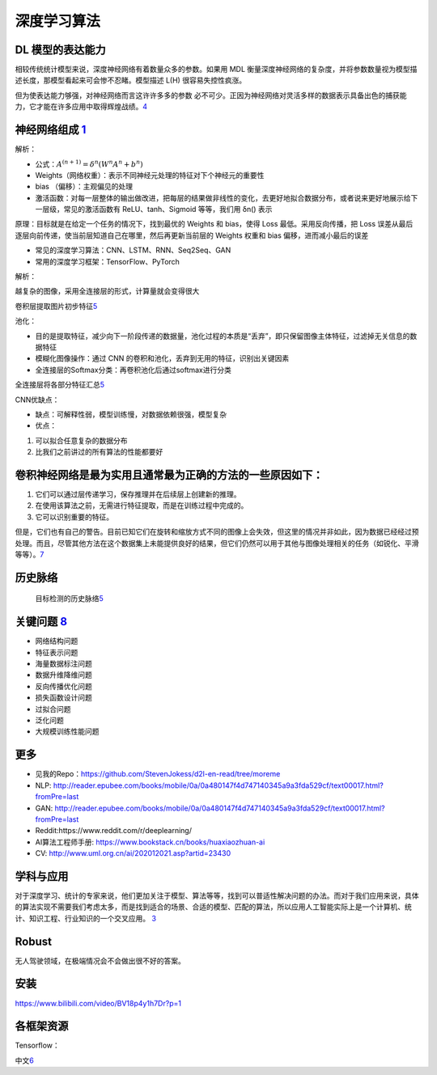 
深度学习算法
============

DL 模型的表达能力
-----------------

相较传统统计模型来说，深度神经网络有着数量众多的参数。如果用 MDL
衡量深度神经网络的复杂度，并将参数数量视为模型描述长度，那模型看起来可会惨不忍睹。模型描述
L(H) 很容易失控性疯涨。

但为使表达能力够强，对神经网络而言这许许多多的参数
必不可少。正因为神经网络对灵活多样的数据表示具备出色的捕获能力，它才能在许多应用中取得辉煌战绩。\ `4 <https://libertydream.github.io/2020/06/28/%E6%B7%B1%E5%BA%A6%E5%AD%A6%E4%B9%A0%E6%A8%A1%E5%9E%8B%E4%B8%BA%E4%BB%80%E4%B9%88%E6%B2%A1%E8%BF%87%E6%8B%9F%E5%90%88/>`__

神经网络组成 `1 <https://www.yinxiang.com/everhub/note/e7f0c50e-dc27-488f-a9f9-35c121e20bb1>`__
-----------------------------------------------------------------------------------------------

解析：

-  公式：\ :math:`A^{(n+1)}=\delta^{n}\left(W^{n} A^{n}+b^{n}\right)`
-  Weights（网络权重）：表示不同神经元处理的特征对下个神经元的重要性
-  bias （偏移）：主观偏见的处理
-  激活函数：对每一层整体的输出做改进，把每层的结果做非线性的变化，去更好地拟合数据分布，或者说来更好地展示给下一层级，常见的激活函数有
   ReLU、tanh、Sigmoid 等等，我们用 δn() 表示

原理：目标就是在给定一个任务的情况下，找到最优的 Weights 和 bias，使得
Loss 最低。采用反向传播，把 Loss
误差从最后逐层向前传递，使当前层知道自己在哪里，然后再更新当前层的
Weights 权重和 bias 偏移，进而减小最后的误差

-  常见的深度学习算法：CNN、LSTM、RNN、Seq2Seq、GAN
-  常用的深度学习框架：TensorFlow、PyTorch

解析：

越复杂的图像，采用全连接层的形式，计算量就会变得很大

卷积层提取图片初步特征\ `5 <https://coffee.pmcaff.com/article/1909387571608704/pmcaff?utm_source=forum&newwindow=1>`__

池化：

-  目的是提取特征，减少向下一阶段传递的数据量，池化过程的本质是“丢弃”，即只保留图像主体特征，过滤掉无关信息的数据特征
-  模糊化图像操作：通过 CNN
   的卷积和池化，丢弃到无用的特征，识别出关键因素
-  全连接层的Softmax分类：再卷积池化后通过softmax进行分类

全连接层将各部分特征汇总\ `5 <https://coffee.pmcaff.com/article/1909387571608704/pmcaff?utm_source=forum&newwindow=1>`__

CNN优缺点：

-  缺点：可解释性弱，模型训练慢，对数据依赖很强，模型复杂
-  优点：

1. 可以拟合任意复杂的数据分布
2. 比我们之前讲过的所有算法的性能都要好

卷积神经网络是最为实用且通常最为正确的方法的一些原因如下：
----------------------------------------------------------

1. 它们可以通过层传递学习，保存推理并在后续层上创建新的推理。
2. 在使用该算法之前，无需进行特征提取，而是在训练过程中完成的。
3. 它可以识别重要的特征。

但是，它们也有自己的警告。目前已知它们在旋转和缩放方式不同的图像上会失效，但这里的情况并非如此，因为数据已经经过预处理。而且，尽管其他方法在这个数据集上未能提供良好的结果，但它们仍然可以用于其他与图像处理相关的任务（如锐化、平滑等等）。\ `7 <https://www.infoq.cn/article/W2koiEheFZEEOv1rOu1d>`__

历史脉络
--------

.. figure:: ../img/obj_detect_history.png

   目标检测的历史脉络\ `5 <https://coffee.pmcaff.com/article/1909387571608704/pmcaff?utm_source=forum&newwindow=1>`__

关键问题 `8 <http://shujuren.club/a/AI0102.html>`__
---------------------------------------------------

-  网络结构问题
-  特征表示问题
-  海量数据标注问题
-  数据升维降维问题
-  反向传播优化问题
-  损失函数设计问题
-  过拟合问题
-  泛化问题
-  大规模训练性能问题

更多
----

-  见我的Repo：https://github.com/StevenJokess/d2l-en-read/tree/moreme
-  NLP:
   http://reader.epubee.com/books/mobile/0a/0a480147f4d747140345a9a3fda529cf/text00017.html?fromPre=last
-  GAN:
   http://reader.epubee.com/books/mobile/0a/0a480147f4d747140345a9a3fda529cf/text00017.html?fromPre=last
-  Reddit:https://www.reddit.com/r/deeplearning/
-  AI算法工程师手册: https://www.bookstack.cn/books/huaxiaozhuan-ai
-  CV: http://www.uml.org.cn/ai/202012021.asp?artid=23430

学科与应用
----------

对于深度学习、统计的专家来说，他们更加关注于模型、算法等等，找到可以普适性解决问题的办法。而对于我们应用来说，具体的算法实现不需要我们考虑太多，而是找到适合的场景、合适的模型、匹配的算法，所以应用人工智能实际上是一个计算机、统计、知识工程、行业知识的一个交叉应用。
`3 <http://www.uml.org.cn/ai/201707041.asp>`__

Robust
------

无人驾驶领域，在极端情况会不会做出很不好的答案。

安装
----

https://www.bilibili.com/video/BV18p4y1h7Dr?p=1

各框架资源
----------

Tensorflow：

中文\ `6 <http://www.tensorfly.cn/>`__
